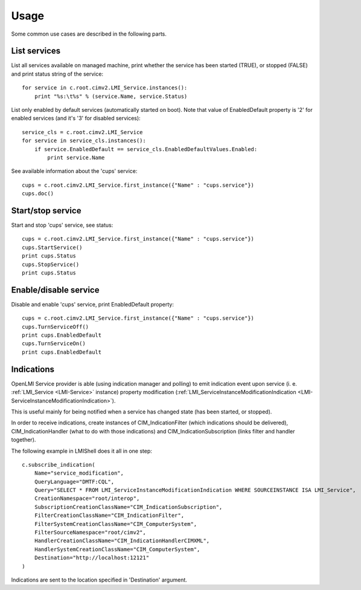 Usage
=====

Some common use cases are described in the following parts.

List services
-------------
List all services available on managed machine, print whether the service has been
started (TRUE), or stopped (FALSE) and print status string of the service::

    for service in c.root.cimv2.LMI_Service.instances():
        print "%s:\t%s" % (service.Name, service.Status)

List only enabled by default services (automatically started on boot). Note that value
of EnabledDefault property is '2' for enabled services (and it's '3' for disabled services)::

    service_cls = c.root.cimv2.LMI_Service
    for service in service_cls.instances():
        if service.EnabledDefault == service_cls.EnabledDefaultValues.Enabled:
            print service.Name

See available information about the 'cups' service::

    cups = c.root.cimv2.LMI_Service.first_instance({"Name" : "cups.service"})
    cups.doc()


Start/stop service
------------------
Start and stop 'cups' service, see status::

    cups = c.root.cimv2.LMI_Service.first_instance({"Name" : "cups.service"})
    cups.StartService()
    print cups.Status
    cups.StopService()
    print cups.Status

Enable/disable service
----------------------
Disable and enable 'cups' service, print EnabledDefault property::

    cups = c.root.cimv2.LMI_Service.first_instance({"Name" : "cups.service"})
    cups.TurnServiceOff()
    print cups.EnabledDefault
    cups.TurnServiceOn()
    print cups.EnabledDefault

Indications
-----------
OpenLMI Service provider is able (using indication manager and polling) to emit indication
event upon service (i. e. :ref:`LMI_Service <LMI-Service>` instance) property modification
(:ref:`LMI_ServiceInstanceModificationIndication <LMI-ServiceInstanceModificationIndication>`).

This is useful mainly for being notified when a service has changed state (has been started,
or stopped).

In order to receive indications, create instances of CIM_IndicationFilter (which indications
should be delivered), CIM_IndicationHandler (what to do with those indications) and
CIM_IndicationSubscription (links filter and handler together).

The following example in LMIShell does it all in one step::

    c.subscribe_indication(
        Name="service_modification",
        QueryLanguage="DMTF:CQL",
        Query="SELECT * FROM LMI_ServiceInstanceModificationIndication WHERE SOURCEINSTANCE ISA LMI_Service",
        CreationNamespace="root/interop",
        SubscriptionCreationClassName="CIM_IndicationSubscription",
        FilterCreationClassName="CIM_IndicationFilter",
        FilterSystemCreationClassName="CIM_ComputerSystem",
        FilterSourceNamespace="root/cimv2",
        HandlerCreationClassName="CIM_IndicationHandlerCIMXML",
        HandlerSystemCreationClassName="CIM_ComputerSystem",
        Destination="http://localhost:12121"
    )

Indications are sent to the location specified in 'Destination' argument.
